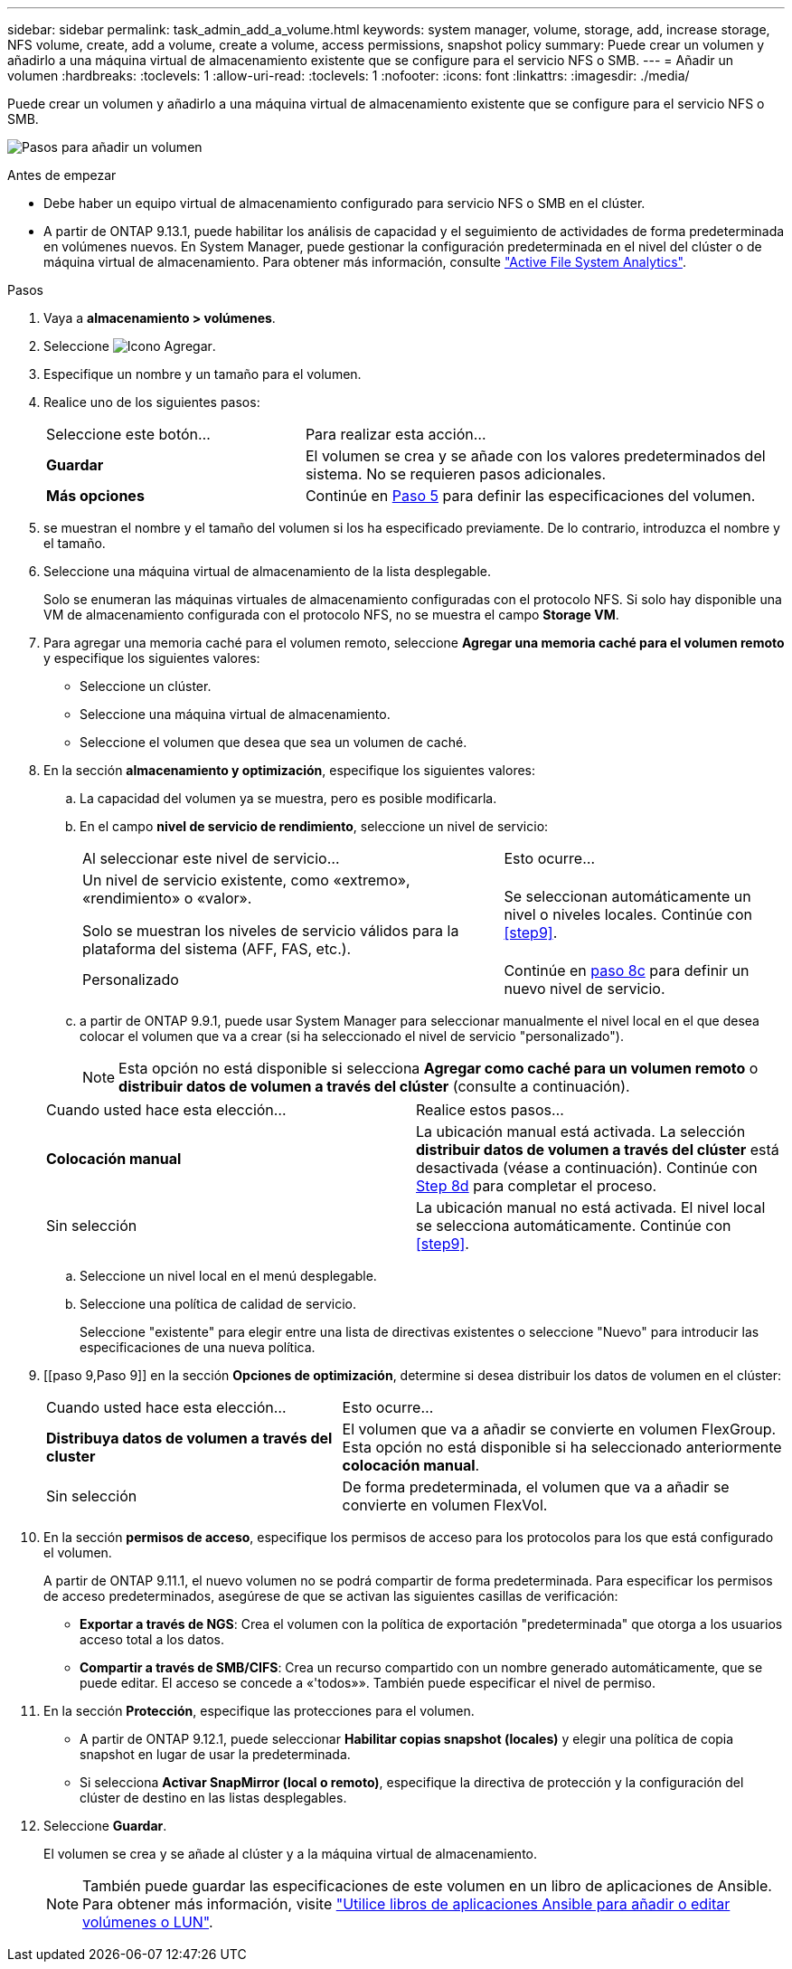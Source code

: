 ---
sidebar: sidebar 
permalink: task_admin_add_a_volume.html 
keywords: system manager, volume, storage, add, increase storage, NFS volume, create, add a volume, create a volume, access permissions, snapshot policy 
summary: Puede crear un volumen y añadirlo a una máquina virtual de almacenamiento existente que se configure para el servicio NFS o SMB. 
---
= Añadir un volumen
:hardbreaks:
:toclevels: 1
:allow-uri-read: 
:toclevels: 1
:nofooter: 
:icons: font
:linkattrs: 
:imagesdir: ./media/


[role="lead"]
Puede crear un volumen y añadirlo a una máquina virtual de almacenamiento existente que se configure para el servicio NFS o SMB.

image:workflow_admin_add_a_volume.gif["Pasos para añadir un volumen"]

.Antes de empezar
* Debe haber un equipo virtual de almacenamiento configurado para servicio NFS o SMB en el clúster.
* A partir de ONTAP 9.13.1, puede habilitar los análisis de capacidad y el seguimiento de actividades de forma predeterminada en volúmenes nuevos. En System Manager, puede gestionar la configuración predeterminada en el nivel del clúster o de máquina virtual de almacenamiento. Para obtener más información, consulte https://docs.netapp.com/us-en/ontap/task_nas_file_system_analytics_enable.html["Active File System Analytics"].


.Pasos
. Vaya a *almacenamiento > volúmenes*.
. Seleccione image:icon_add.gif["Icono Agregar"].
. Especifique un nombre y un tamaño para el volumen.
. Realice uno de los siguientes pasos:
+
[cols="35,65"]
|===


| Seleccione este botón... | Para realizar esta acción... 


| *Guardar* | El volumen se crea y se añade con los valores predeterminados del sistema. No se requieren pasos adicionales. 


| *Más opciones* | Continúe en <<step5>> para definir las especificaciones del volumen. 
|===
. [[step5,Paso 5]] se muestran el nombre y el tamaño del volumen si los ha especificado previamente. De lo contrario, introduzca el nombre y el tamaño.
. Seleccione una máquina virtual de almacenamiento de la lista desplegable.
+
Solo se enumeran las máquinas virtuales de almacenamiento configuradas con el protocolo NFS. Si solo hay disponible una VM de almacenamiento configurada con el protocolo NFS, no se muestra el campo *Storage VM*.

. Para agregar una memoria caché para el volumen remoto, seleccione *Agregar una memoria caché para el volumen remoto* y especifique los siguientes valores:
+
** Seleccione un clúster.
** Seleccione una máquina virtual de almacenamiento.
** Seleccione el volumen que desea que sea un volumen de caché.


. En la sección *almacenamiento y optimización*, especifique los siguientes valores:
+
.. La capacidad del volumen ya se muestra, pero es posible modificarla.
.. En el campo *nivel de servicio de rendimiento*, seleccione un nivel de servicio:
+
[cols="60,40"]
|===


| Al seleccionar este nivel de servicio... | Esto ocurre... 


 a| 
Un nivel de servicio existente, como «extremo», «rendimiento» o «valor».

Solo se muestran los niveles de servicio válidos para la plataforma del sistema (AFF, FAS, etc.).
| Se seleccionan automáticamente un nivel o niveles locales. Continúe con <<step9>>. 


| Personalizado | Continúe en <<step8c>> para definir un nuevo nivel de servicio. 
|===
.. [[step8c, paso 8c]] a partir de ONTAP 9.9.1, puede usar System Manager para seleccionar manualmente el nivel local en el que desea colocar el volumen que va a crear (si ha seleccionado el nivel de servicio "personalizado").
+

NOTE: Esta opción no está disponible si selecciona *Agregar como caché para un volumen remoto* o *distribuir datos de volumen a través del clúster* (consulte a continuación).

+
|===


| Cuando usted hace esta elección... | Realice estos pasos... 


| *Colocación manual* | La ubicación manual está activada. La selección *distribuir datos de volumen a través del clúster* está desactivada (véase a continuación). Continúe con <<step8d>> para completar el proceso. 


| Sin selección | La ubicación manual no está activada. El nivel local se selecciona automáticamente. Continúe con <<step9>>. 
|===
.. [[step8d,Step 8d]] Seleccione un nivel local en el menú desplegable.
.. Seleccione una política de calidad de servicio.
+
Seleccione "existente" para elegir entre una lista de directivas existentes o seleccione "Nuevo" para introducir las especificaciones de una nueva política.



. [[paso 9,Paso 9]] en la sección *Opciones de optimización*, determine si desea distribuir los datos de volumen en el clúster:
+
[cols="40,60"]
|===


| Cuando usted hace esta elección... | Esto ocurre... 


| *Distribuya datos de volumen a través del cluster* | El volumen que va a añadir se convierte en volumen FlexGroup. Esta opción no está disponible si ha seleccionado anteriormente *colocación manual*. 


| Sin selección | De forma predeterminada, el volumen que va a añadir se convierte en volumen FlexVol. 
|===
. En la sección *permisos de acceso*, especifique los permisos de acceso para los protocolos para los que está configurado el volumen.
+
A partir de ONTAP 9.11.1, el nuevo volumen no se podrá compartir de forma predeterminada. Para especificar los permisos de acceso predeterminados, asegúrese de que se activan las siguientes casillas de verificación:

+
** *Exportar a través de NGS*: Crea el volumen con la política de exportación "predeterminada" que otorga a los usuarios acceso total a los datos.
** *Compartir a través de SMB/CIFS*: Crea un recurso compartido con un nombre generado automáticamente, que se puede editar. El acceso se concede a «'todos»». También puede especificar el nivel de permiso.


. En la sección *Protección*, especifique las protecciones para el volumen.
+
** A partir de ONTAP 9.12.1, puede seleccionar *Habilitar copias snapshot (locales)* y elegir una política de copia snapshot en lugar de usar la predeterminada.
** Si selecciona *Activar SnapMirror (local o remoto)*, especifique la directiva de protección y la configuración del clúster de destino en las listas desplegables.


. Seleccione *Guardar*.
+
El volumen se crea y se añade al clúster y a la máquina virtual de almacenamiento.

+

NOTE: También puede guardar las especificaciones de este volumen en un libro de aplicaciones de Ansible. Para obtener más información, visite link:https://docs.netapp.com/us-en/ontap/task_use_ansible_playbooks_add_edit_volumes_luns.html["Utilice libros de aplicaciones Ansible para añadir o editar volúmenes o LUN"^].


